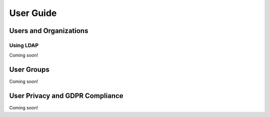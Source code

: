 User Guide
==========

Users and Organizations
-----------------------

Using LDAP
~~~~~~~~~~
Coming soon!

User Groups
-----------
Coming soon!

User Privacy and GDPR Compliance
--------------------------------
Coming soon!